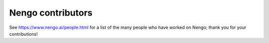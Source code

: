 .. Automatically generated by nengo-bones, do not edit this file directly
.. Version: 0.2.1

******************
Nengo contributors
******************

See https://www.nengo.ai/people.html for a list of
the many people who have worked on Nengo;
thank you for your contributions!
